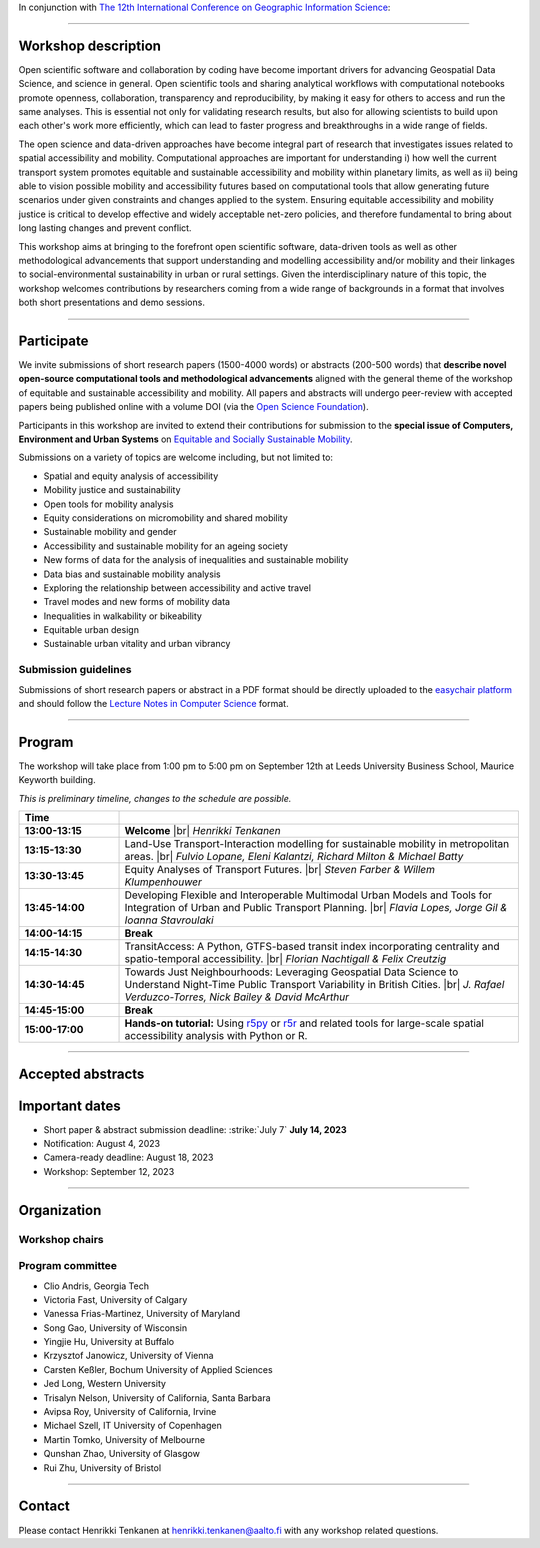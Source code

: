 In conjunction with `The 12th International Conference on Geographic Information Science <https://giscience2023.github.io/>`__:

------

.. figure:: img/event_banner.png

Workshop description
====================

Open scientific software and collaboration by coding have become important drivers for advancing Geospatial Data Science, and science in general. Open scientific tools and sharing analytical workflows with computational notebooks promote openness, collaboration, transparency and reproducibility, by making it easy for others to access and run the same analyses. This is essential not only for validating research results, but also for allowing scientists to build upon each other's work more efficiently, which can lead to faster progress and breakthroughs in a wide range of fields.

The open science and data-driven approaches have become integral part of research that investigates issues related to spatial accessibility and mobility. Computational approaches are important for understanding i) how well the current transport system promotes equitable and sustainable accessibility and mobility within planetary limits, as well as ii) being able to vision possible mobility and accessibility futures based on computational tools that allow generating future scenarios under given constraints and changes applied to the system. Ensuring equitable accessibility and mobility justice is critical to develop effective and widely acceptable net-zero policies, and therefore fundamental to bring about long lasting changes and prevent conflict.

This workshop aims at bringing to the forefront open scientific software, data-driven tools as well as other methodological advancements that support understanding and modelling accessibility and/or mobility and their linkages to social-environmental sustainability in urban or rural settings. Given the interdisciplinary nature of this topic, the workshop welcomes contributions by researchers coming from a wide range of backgrounds in a format that involves both short presentations and demo sessions.

------------

Participate
===========

We invite submissions of short research papers (1500-4000 words) or abstracts (200-500 words) that **describe novel open-source computational tools and methodological advancements** aligned with the general theme of the workshop of equitable and sustainable accessibility and mobility. All papers and abstracts will undergo peer-review with accepted papers being published online with a volume DOI (via the `Open Science Foundation <https://osf.io/>`__).

Participants in this workshop are invited to extend their contributions for submission to the **special issue of Computers, Environment and Urban Systems** on `Equitable and Socially Sustainable Mobility <https://platial.science/si2023>`__.

Submissions on a variety of topics are welcome including, but not limited to:

- Spatial and equity analysis of accessibility
- Mobility justice and sustainability
- Open tools for mobility analysis
- Equity considerations on micromobility and shared mobility
- Sustainable mobility and gender
- Accessibility and sustainable mobility for an ageing society
- New forms of data for the analysis of inequalities and sustainable mobility
- Data bias and sustainable mobility analysis
- Exploring the relationship between accessibility and active travel
- Travel modes and new forms of mobility data
- Inequalities in walkability or bikeability
- Equitable urban design
- Sustainable urban vitality and urban vibrancy

Submission guidelines
---------------------

Submissions of short research papers or abstract in a PDF format should be directly uploaded to the `easychair platform <https://easychair.org/cfp/EASM-OTESAMA23>`__ and should follow the `Lecture Notes in Computer Science <https://www.overleaf.com/latex/templates/springer-lecture-notes-in-computer-science/kzwwpvhwnvfj>`__ format.

------------

Program
=======

The workshop will take place from 1:00 pm to 5:00 pm on September 12th at Leeds University Business School, Maurice Keyworth building.

*This is preliminary timeline, changes to the schedule are possible.*

.. list-table::
    :widths: 2 8
    :header-rows: 1
    :stub-columns: 1
    :align: left

    * - **Time**
      -
    * - 13:00-13:15
      - **Welcome** |br| *Henrikki Tenkanen*
    * - 13:15-13:30
      - Land-Use Transport-Interaction modelling for sustainable mobility in metropolitan areas. |br| *Fulvio Lopane, Eleni Kalantzi, Richard Milton & Michael Batty*
    * - 13:30-13:45
      - Equity Analyses of Transport Futures. |br| *Steven Farber & Willem Klumpenhouwer*
    * - 13:45-14:00
      - Developing Flexible and Interoperable Multimodal Urban Models and Tools for Integration of Urban and Public Transport Planning. |br| *Flavia Lopes, Jorge Gil & Ioanna Stavroulaki*
    * - 14:00-14:15
      - **Break**
    * - 14:15-14:30
      - TransitAccess: A Python, GTFS-based transit index incorporating centrality and spatio-temporal accessibility. |br| *Florian Nachtigall & Felix Creutzig*
    * - 14:30-14:45
      - Towards Just Neighbourhoods: Leveraging Geospatial Data Science to Understand Night-Time Public Transport Variability in British Cities. |br| *J. Rafael Verduzco-Torres, Nick Bailey & David McArthur*
    * - 14:45-15:00
      - **Break**
    * - 15:00-17:00
      - **Hands-on tutorial:** Using `r5py <https://r5py.readthedocs.io/en/stable/>`__ or `r5r <https://ipeagit.github.io/r5r/>`__ and related tools for large-scale spatial accessibility analysis with Python or R.


------------

Accepted abstracts
==================




Important dates
===============

- Short paper & abstract submission deadline: :strike:`July 7` **July 14, 2023**
- Notification: August 4, 2023
- Camera-ready deadline: August 18, 2023
- Workshop: September 12, 2023

------------

Organization
============

Workshop chairs
---------------

.. grid:: 3

    .. grid-item-card:: Henrikki Tenkanen
        :text-align: center

        Aalto University, FI |br|
        `🔗 <https://htenkanen.org/>`__
        `🐦 <https://twitter.com/tenkahen>`__


    .. grid-item-card:: Rafael Pereira
        :text-align: center

        Ipea, BR |br|
        `🔗 <https://www.urbandemographics.org/>`__
        `🐦 <https://twitter.com/UrbanDemog>`__


    .. grid-item-card:: Christoph Fink
        :text-align: center

        Uni. Helsinki, FI |br|
        `🔗 <https://christophfink.com/blog/about-me/>`__
        `🐦 <https://twitter.com/chrxf>`__

    .. grid-item-card:: Grant McKenzie
        :text-align: center

        McGill University, CA |br|
        `🔗 <https://grantmckenzie.com/>`__
        `🐦 <https://twitter.com/grantdmckenzie>`__

    .. grid-item-card:: Alessia Calafiore
        :text-align: center

        Uni. Edinburgh, UK |br|
        `🔗 <https://aelissa.github.io/>`__
        `🐦 <https://twitter.com/alel_domi>`__

    .. grid-item-card:: Andrea Ballatore
        :text-align: center

        King's College London, UK |br|
        `🔗 <https://aballatore.space/>`__
        `🐦 <https://twitter.com/a_ballatore>`__

    .. grid-item-card:: Vanessa Bastos
        :text-align: center

        Uni. Canterbury, NZ |br|
        `🔗 <https://www.canterbury.ac.nz/science/contact-us/people/vanessa-da-silva-brum-bastos.html>`__
        `🐦 <https://twitter.com/vanessabbastos>`__


Program committee
-----------------

- Clio Andris, Georgia Tech
- Victoria Fast, University of Calgary
- Vanessa Frias-Martinez, University of Maryland
- Song Gao, University of Wisconsin
- Yingjie Hu, University at Buffalo
- Krzysztof Janowicz, University of Vienna
- Carsten Keßler, Bochum University of Applied Sciences
- Jed Long, Western University
- Trisalyn Nelson, University of California, Santa Barbara
- Avipsa Roy, University of California, Irvine
- Michael Szell, IT University of Copenhagen
- Martin Tomko, University of Melbourne
- Qunshan Zhao, University of Glasgow
- Rui Zhu, University of Bristol


------------

Contact
=======

Please contact Henrikki Tenkanen at henrikki.tenkanen@aalto.fi with any workshop related questions.

.. |br| raw:: html

      <br>